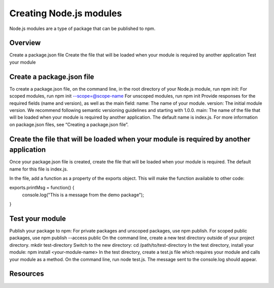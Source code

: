 Creating Node.js modules
============================

Node.js modules are a type of package that can be published to npm.

Overview
-------------------------------------------------------

Create a package.json file
Create the file that will be loaded when your module is required by another application
Test your module

Create a package.json file
-------------------------------------------------------

To create a package.json file, on the command line, in the root directory of your Node.js module, run npm init:
For scoped modules, run npm init --scope=@scope-name
For unscoped modules, run npm init
Provide responses for the required fields (name and version), as well as the main field:
name: The name of your module.
version: The initial module version. We recommend following semantic versioning guidelines and starting with 1.0.0.
main: The name of the file that will be loaded when your module is required by another application. The default name is index.js.
For more information on package.json files, see “Creating a package.json file”.

Create the file that will be loaded when your module is required by another application
-------------------------------------------------------

Once your package.json file is created, create the file that will be loaded when your module is required. The default name for this file is index.js.

In the file, add a function as a property of the exports object. This will make the function available to other code:

exports.printMsg = function() {
  console.log("This is a message from the demo package");
}

Test your module
-------------------------------------------------------

Publish your package to npm:
For private packages and unscoped packages, use npm publish.
For scoped public packages, use npm publish --access public
On the command line, create a new test directory outside of your project directory.
mkdir test-directory
Switch to the new directory:
cd /path/to/test-directory
In the test directory, install your module:
npm install <your-module-name>
In the test directory, create a test.js file which requires your module and calls your module as a method.
On the command line, run node test.js. The message sent to the console.log should appear.

Resources
-------------------------------------------------------

